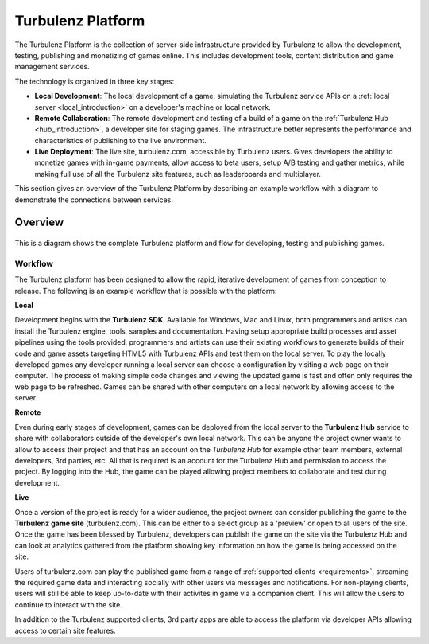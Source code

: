 ==================
Turbulenz Platform
==================

The Turbulenz Platform is the collection of server-side infrastructure provided by Turbulenz to allow the development, testing, publishing and monetizing of games online. This includes development tools, content distribution and game management services. 

The technology is organized in three key stages:

- **Local Development**: The local development of a game, simulating the Turbulenz service APIs on a :ref:`local server <local_introduction>` on a developer's machine or local network.
- **Remote Collaboration**: The remote development and testing of a build of a game on the :ref:`Turbulenz Hub <hub_introduction>`, a developer site for staging games. The infrastructure better represents the performance and characteristics of publishing to the live environment.
- **Live Deployment**: The live site, turbulenz.com, accessible by Turbulenz users. Gives developers the ability to monetize games with in-game payments, allow access to beta users, setup A/B testing and gather metrics, while making full use of all the Turbulenz site features, such as leaderboards and multiplayer. 

This section gives an overview of the Turbulenz Platform by describing an example workflow with a diagram to demonstrate the connections between services.

.. ------------------------------------------------------------

----------
 Overview
----------

.. figure:: hub/img/hub-technology-diagram02.png
    :width: 480 px
    :scale: 100 %
    :alt: Platform overview and workflow
    :align: center

    This is a diagram shows the complete Turbulenz platform and flow for developing, testing and publishing games.

Workflow
--------

The Turbulenz platform has been designed to allow the rapid, iterative development of games from conception to release. The following is an example workflow that is possible with the platform:

**Local**

Development begins with the **Turbulenz SDK**. Available for Windows, Mac and Linux, both programmers and artists can install the Turbulenz engine, tools, samples and documentation. Having setup appropriate build processes and asset pipelines using the tools provided, programmers and artists can use their existing workflows to generate builds of their code and game assets targeting HTML5 with Turbulenz APIs and test them on the local server. To play the locally developed games any developer running a local server can choose a configuration by visiting a web page on their computer. The process of making simple code changes and viewing the updated game is fast and often only requires the web page to be refreshed. Games can be shared with other computers on a local network by allowing access to the server.

**Remote**

Even during early stages of development, games can be deployed from the local server to the **Turbulenz Hub** service to share with collaborators outside of the developer's own local network. This can be anyone the project owner wants to allow to access their project and that has an account on the *Turbulenz Hub* for example other team members, external developers, 3rd parties, etc. All that is required is an account for the Turbulenz Hub and permission to access the project. By logging into the Hub, the game can be played allowing project members to collaborate and test during development.

**Live**

Once a version of the project is ready for a wider audience, the project owners can consider publishing the game to the **Turbulenz game site** (turbulenz.com). This can be either to a select group as a 'preview' or open to all users of the site. Once the game has been blessed by Turbulenz, developers can publish the game on the site via the Turbulenz Hub and can look at analytics gathered from the platform showing key information on how the game is being accessed on the site.

Users of turbulenz.com can play the published game from a range of :ref:`supported clients <requirements>`, streaming the required game data and interacting socially with other users via messages and notifications. For non-playing clients, users will still be able to keep up-to-date with their activites in game via a companion client. This will allow the users to continue to interact with the site.

In addition to the Turbulenz supported clients, 3rd party apps are able to access the platform via developer APIs allowing access to certain site features.


